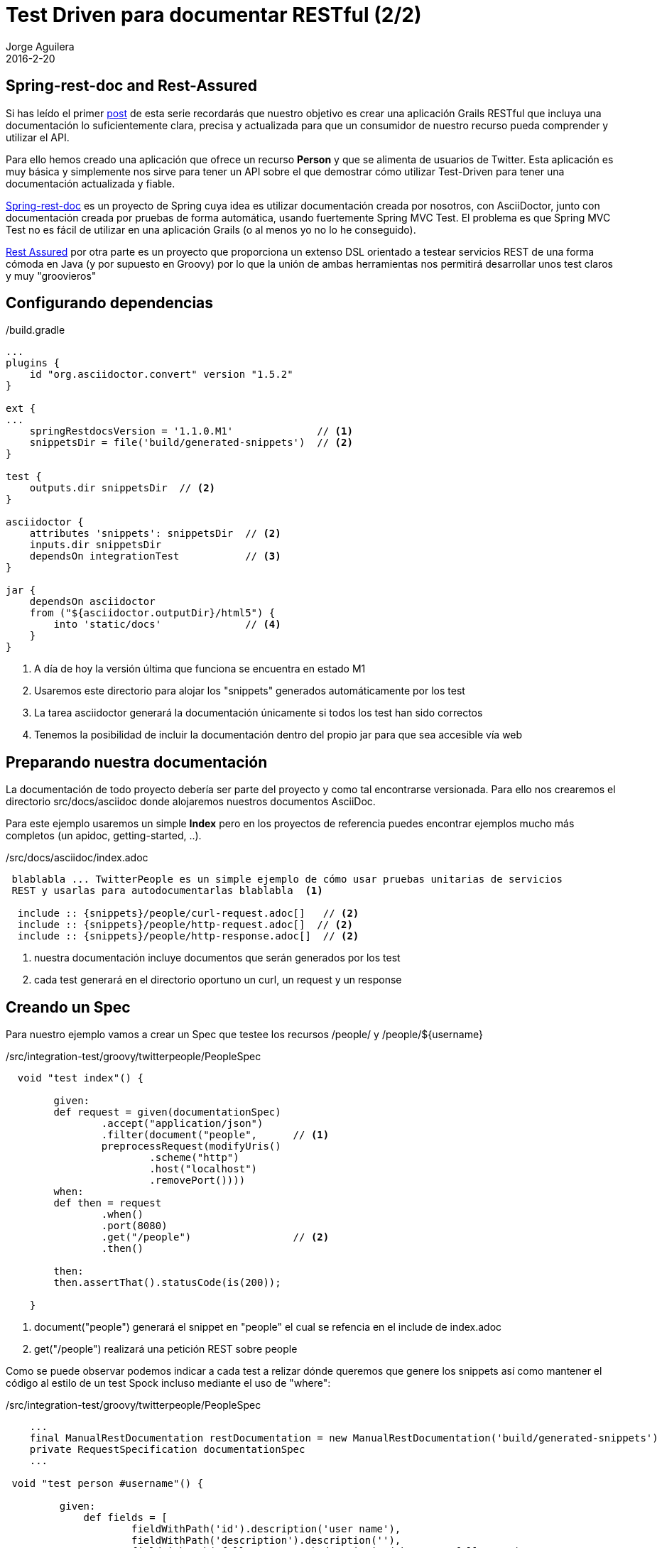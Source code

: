 = Test Driven para documentar RESTful (2/2)
Jorge Aguilera
2016-2-20
:jbake-type: post
:jbake-status: published
:jbake-tags: blog, grails, restful, test-driven
:idprefix:

== Spring-rest-doc and Rest-Assured

Si has leído el primer link:twitterpeople_1_2.html[post] de esta serie recordarás que nuestro objetivo
 es crear una aplicación Grails RESTful que incluya una documentación lo suficientemente clara, precisa y actualizada para
 que un consumidor de nuestro recurso pueda comprender y utilizar el API.

Para ello hemos creado una aplicación que ofrece un recurso *Person* y que se alimenta de usuarios de Twitter. Esta
aplicación es muy básica y simplemente nos sirve para tener un API sobre el que demostrar cómo utilizar Test-Driven
para tener una documentación actualizada y fiable.

link:https://github.com/spring-projects/spring-restdocs/[Spring-rest-doc] es un proyecto de Spring cuya idea es
 utilizar documentación creada por nosotros, con AsciiDoctor, junto con documentación creada por pruebas de forma
 automática, usando fuertemente Spring MVC Test. El problema es que Spring MVC Test no es fácil de utilizar en
 una aplicación Grails (o al menos yo no lo he conseguido).

link:https://github.com/jayway/rest-assured[Rest Assured] por otra parte es un proyecto que proporciona un
extenso DSL orientado a testear servicios REST de una forma cómoda en Java (y por supuesto en Groovy) por lo que
la unión de ambas herramientas nos permitirá desarrollar unos test claros y muy "groovieros"

== Configurando dependencias

[source.groovy]
./build.gradle
----
...
plugins {
    id "org.asciidoctor.convert" version "1.5.2"
}

ext {
...
    springRestdocsVersion = '1.1.0.M1'              // <1>
    snippetsDir = file('build/generated-snippets')  // <2>
}

test {
    outputs.dir snippetsDir  // <2>
}

asciidoctor {
    attributes 'snippets': snippetsDir  // <2>
    inputs.dir snippetsDir
    dependsOn integrationTest           // <3>
}

jar {
    dependsOn asciidoctor
    from ("${asciidoctor.outputDir}/html5") {
        into 'static/docs'              // <4>
    }
}
----
<1> A día de hoy la versión última que funciona se encuentra en estado M1
<2> Usaremos este directorio para alojar los "snippets" generados automáticamente por los test
<3> La tarea asciidoctor generará la documentación únicamente si todos los test han sido correctos
<4> Tenemos la posibilidad de incluir la documentación dentro del propio jar para que sea accesible vía web


== Preparando nuestra documentación

La documentación de todo proyecto debería ser parte del proyecto y como tal encontrarse versionada. Para ello
nos crearemos el directorio src/docs/asciidoc donde alojaremos nuestros documentos AsciiDoc.

Para este ejemplo usaremos un simple *Index* pero en los proyectos de referencia puedes encontrar ejemplos mucho
más completos (un apidoc, getting-started, ..).

[source.asciidoc]
./src/docs/asciidoc/index.adoc
----

 blablabla ... TwitterPeople es un simple ejemplo de cómo usar pruebas unitarias de servicios
 REST y usarlas para autodocumentarlas blablabla  <1>

  include :: {snippets}/people/curl-request.adoc[]   // <2>
  include :: {snippets}/people/http-request.adoc[]  // <2>
  include :: {snippets}/people/http-response.adoc[]  // <2>

----
<1> nuestra documentación incluye documentos que serán generados por los test
<2> cada test generará en el directorio oportuno un curl, un request y un response


== Creando un Spec

Para nuestro ejemplo vamos a crear un Spec que testee los recursos /people/ y /people/${username}

[source.groovy]
./src/integration-test/groovy/twitterpeople/PeopleSpec
----

  void "test index"() {

        given:
        def request = given(documentationSpec)
                .accept("application/json")
                .filter(document("people",      // <1>
                preprocessRequest(modifyUris()
                        .scheme("http")
                        .host("localhost")
                        .removePort())))
        when:
        def then = request
                .when()
                .port(8080)
                .get("/people")                 // <2>
                .then()

        then:
        then.assertThat().statusCode(is(200));

    }

----
<1> document("people") generará el snippet en "people" el cual se refencia en el include de index.adoc
<2> get("/people") realizará una petición REST sobre people

Como se puede observar podemos indicar a cada test a relizar dónde queremos que genere los snippets así
como mantener el código al estilo de un test Spock incluso mediante el uso de "where":

[source.groovy]
./src/integration-test/groovy/twitterpeople/PeopleSpec
----

    ...
    final ManualRestDocumentation restDocumentation = new ManualRestDocumentation('build/generated-snippets')
    private RequestSpecification documentationSpec
    ...

 void "test person #username"() {

         given:
             def fields = [
                     fieldWithPath('id').description('user name'),
                     fieldWithPath('description').description(''),
                     fieldWithPath('followersCount').description('how many followers'),
                     fieldWithPath('friendsCount').description('how many friends'),
                     fieldWithPath('location').description(''),
                     //fieldWithPath('dateCreated').description('when was created in our system'),
             ]

             def request = given(documentationSpec)
                     .accept("application/json")
                     .filter(document("people/${document}",
                     preprocessRequest(modifyUris()
                             .scheme("http")
                             .host("localhost")
                             .removePort()),
                     preprocessResponse(prettyPrint()),
                     new ResponseFieldsSnippet(fields))
             )
         when:
         def then = request
                 .when()
                 .port(8080)
                 .get("/people/${username}")    // <2>
                 .then()

         then:
         then.assertThat().statusCode(is(200));
         then.assertThat().content('id', equalTo(username));

         where:
         username | document
         'jagedn' | "person1"   // <1>
     }

----
<1> Podemos hacer que para cada caso del test el snippet se genere en un directorio diferente
<2> Recurso a testear personalizado en cada caso del test

NOTE: link:https://twitter.com/JennStrater:[Jenn Strater] tiene un ejemplo de un test sobre un controller más "limpio"
      que el de TwitterPeople en link:https://github.com/jlstrater/gr8data/blob/master/src/test/groovy/gr8data/controllers/CompanyControllerSpec.groovy[GitHub]


== Build

Por último sólo resta generar nuestra aplicación y si no hay ningún error y todos los test se ejecutan correctamente
la tarea asciidoc se encargará de "enmaquetar" nuestros documentos junto con los snippets y de adjuntarlo en nuestro
jar.

== bootRun

Ahora podemos ejecutar nuestra aplicación:

[source.console]
----

$ java -jar twitterpeople.0-1.jar

----

NOTE: Puesto que Twitter4J requiere de un fichero de configuracion con las claves de autentificacion de tu aplicación
en twitter primero deberás crearlo y añadirlas tal como se indica en http://twitter4j.org/en/configuration.html

Gracias a que SpringBot incluye la capacidad de poder acceder a los recursos que se encuentren bajo el directorio
*static* nuestra documentación será también accesible:

[source.console]
----

$ firefox http://localhost:8080/twitterpeople/docs/index.html

----

donde verías la documentación completa generada:


++++
<div id="header">
<h1>TwitterPeople, Grails proxy de usuarios de Twitter</h1>
<div class="details">
<span id="author" class="author">Jorge Aguilera</span><br>
</div>
</div>
<div id="content">
<div id="preamble">
<div class="sectionbody">
<div class="paragraph">
<p>TwitterPeople es un simple ejemplo de cómo usar pruebas unitarias de servicios
REST y usarlas para autodocumentarlas.</p>
</div>
<div class="paragraph">
<p>El único recurso disponible en TwitterPeople es un Person que contiene
un subconjunto de atributos de un usuario de Twitter. Al inicio de la aplicación
únicamente existe un usuario de pruebas para demostrar su funcionalidad. Según se
le solicitan nuevos identificadores la aplicación buscará si ya existe el recurso
en la base de datos y si no existe acudirá a Twitter a recuperarlo. Si a su vez, existe en
Twitter creará un Person en base a los atributos que recupera y a partir de entonces
ya estará disponbile para futuras peticiones.</p>
</div>
</div>
</div>
<div class="sect1">
<h2 id="_people">People</h2>
<div class="sectionbody">
<div class="paragraph">
<p>Podemos recuperar una lista de Person (People) mediante la invocación de un GET:</p>
</div>
<div class="listingblock">
<div class="content">
<pre class="highlightjs highlight"><code class="language-bash" data-lang="bash">$ curl 'http://localhost/people' -i -H 'Accept: application/json'</code></pre>
</div>
</div>
<div class="listingblock">
<div class="content">
<pre class="highlightjs highlight"><code class="language-http" data-lang="http">GET /people HTTP/1.1
Accept: application/json
Host: localhost</code></pre>
</div>
</div>
<div class="listingblock">
<div class="content">
<pre class="highlightjs highlight"><code class="language-http" data-lang="http">HTTP/1.1 200 OK
Server: Apache-Coyote/1.1
X-Application-Context: application:test
Content-Type: application/json;charset=UTF-8
Transfer-Encoding: chunked
Date: Fri, 19 Feb 2016 10:28:27 GMT
Content-Length: 110

[{"id":"jagedn","description":"no, si yo yaaa ....","followersCount":54,"friendsCount":111,"location":"aqui"}]</code></pre>
</div>
</div>
</div>
</div>
<div class="sect1">
<h2 id="_person">Person</h2>
<div class="sectionbody">
<div class="paragraph">
<p>Para obtener los datos de un Person utilizaremos su nick como identificador (en lugar
del Id de Twitter):</p>
</div>
<div class="listingblock">
<div class="content">
<pre class="highlightjs highlight"><code class="language-bash" data-lang="bash">$ curl 'http://localhost/people/jagedn' -i -H 'Accept: application/json'</code></pre>
</div>
</div>
<div class="listingblock">
<div class="content">
<pre class="highlightjs highlight"><code class="language-http" data-lang="http">GET /people/jagedn HTTP/1.1
Accept: application/json
Host: localhost</code></pre>
</div>
</div>
<div class="listingblock">
<div class="content">
<pre class="highlightjs highlight"><code class="language-http" data-lang="http">HTTP/1.1 200 OK
Server: Apache-Coyote/1.1
X-Application-Context: application:test
Content-Type: application/json;charset=UTF-8
Transfer-Encoding: chunked
Date: Fri, 19 Feb 2016 10:28:27 GMT
Content-Length: 108

{"id":"jagedn","description":"no, si yo yaaa ....","followersCount":54,"friendsCount":111,"location":"aqui"}</code></pre>
</div>
</div>
</div>
</div>
</div>
++++


== Siguientes pasos

El Spec creado es una primera versión y seguramente podría/debería ser mejorado.
Como he comentado, el link:https://github.com/jlstrater/gr8data/blob/master/src/test/groovy/gr8data/controllers/CompanyControllerSpec.groovy[test] de
Jenny es más "limpio" pero por otra parte el nuestro usa alguna funcionalidad extra que puede ser interesante a tener en cuenta.

Por otra parte el DSL que ofrece link:https://github.com/jayway/rest-assured[Rest Assured] es muy completo y requiere de un estudio
más profundo para poder aprovecharlo mejor. De todas formas creo que el ejemplo visto debería servir para no hacerle
 pereza e incluir un componente tan importante como una buena documentación en tus entregas.

